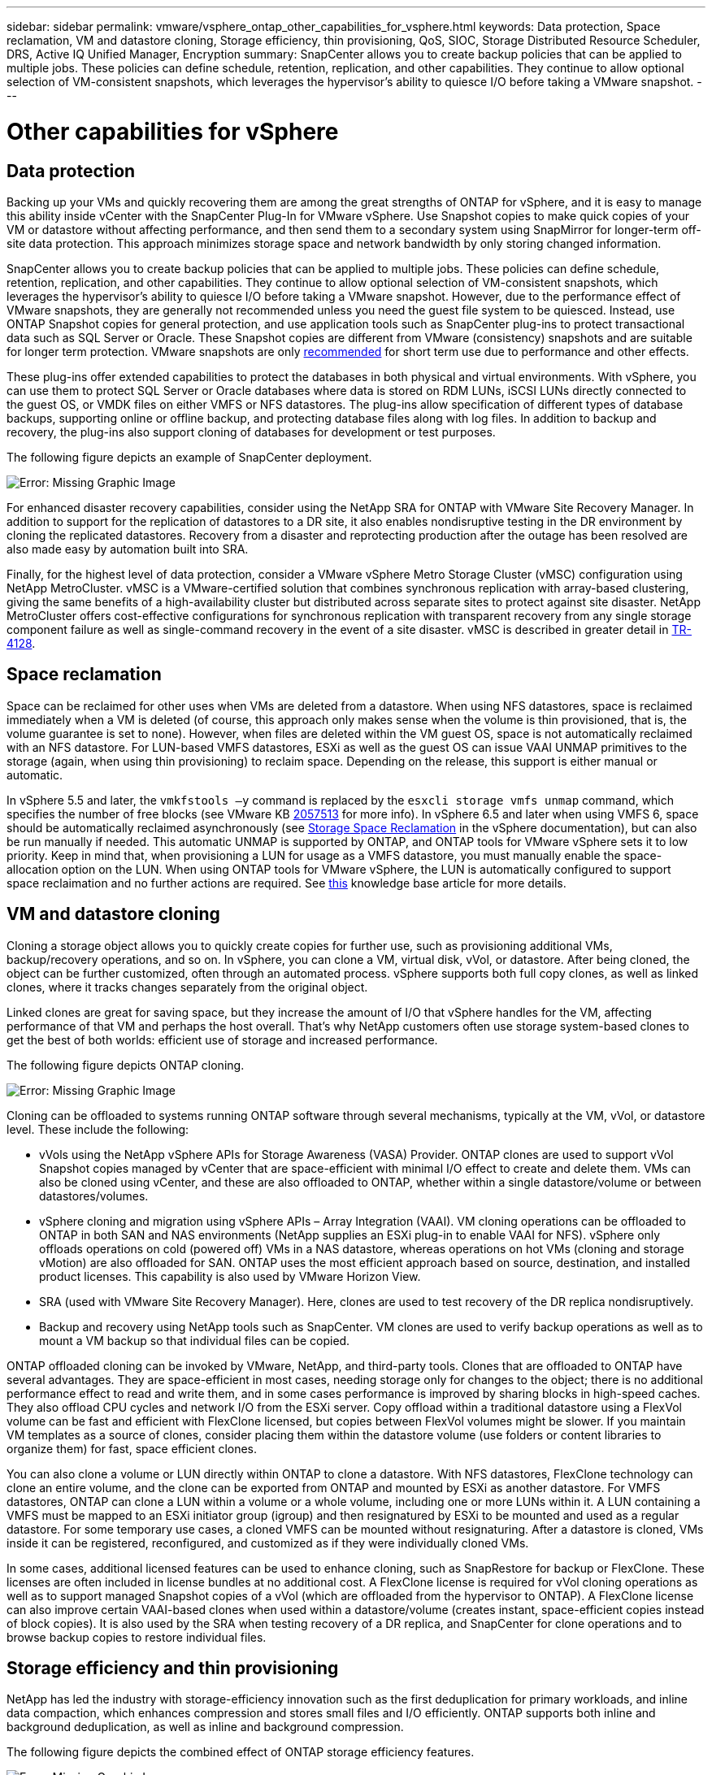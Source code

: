 ---
sidebar: sidebar
permalink: vmware/vsphere_ontap_other_capabilities_for_vsphere.html
keywords: Data protection, Space reclamation, VM and datastore cloning, Storage efficiency, thin provisioning, QoS, SIOC, Storage Distributed Resource Scheduler, DRS, Active IQ Unified Manager, Encryption
summary: SnapCenter allows you to create backup policies that can be applied to multiple jobs. These policies can define schedule, retention, replication, and other capabilities. They continue to allow optional selection of VM-consistent snapshots, which leverages the hypervisor’s ability to quiesce I/O before taking a VMware snapshot.
---

= Other capabilities for vSphere
:hardbreaks:
:nofooter:
:icons: font
:linkattrs:
:imagesdir: ./../media/

//
// This file was created with NDAC Version 2.0 (August 17, 2020)
//
// 2021-02-16 10:32:05.253630
//

[.lead]
== Data protection

Backing up your VMs and quickly recovering them are among the great strengths of ONTAP for vSphere, and it is easy to manage this ability inside vCenter with the SnapCenter Plug-In for VMware vSphere. Use Snapshot copies to make quick copies of your VM or datastore without affecting performance, and then send them to a secondary system using SnapMirror for longer-term off-site data protection. This approach minimizes storage space and network bandwidth by only storing changed information.

SnapCenter allows you to create backup policies that can be applied to multiple jobs. These policies can define schedule, retention, replication, and other capabilities. They continue to allow optional selection of VM-consistent snapshots, which leverages the hypervisor’s ability to quiesce I/O before taking a VMware snapshot. However, due to the performance effect of VMware snapshots, they are generally not recommended unless you need the guest file system to be quiesced. Instead, use ONTAP Snapshot copies for general protection, and use application tools such as SnapCenter plug-ins to protect transactional data such as SQL Server or Oracle. These Snapshot copies are different from VMware (consistency) snapshots and are suitable for longer term protection.  VMware snapshots are only http://pubs.vmware.com/vsphere-65/index.jsp?topic=%2Fcom.vmware.vsphere.vm_admin.doc%2FGUID-53F65726-A23B-4CF0-A7D5-48E584B88613.html[recommended^] for short term use due to performance and other effects.

These plug-ins offer extended capabilities to protect the databases in both physical and virtual environments. With vSphere, you can use them to protect SQL Server or Oracle databases where data is stored on RDM LUNs, iSCSI LUNs directly connected to the guest OS, or VMDK files on either VMFS or NFS datastores. The plug-ins allow specification of different types of database backups, supporting online or offline backup, and protecting database files along with log files. In addition to backup and recovery, the plug-ins also support cloning of databases for development or test purposes.

The following figure depicts an example of SnapCenter deployment.

image:vsphere_ontap_image4.png[Error: Missing Graphic Image]

For enhanced disaster recovery capabilities, consider using the NetApp SRA for ONTAP with VMware Site Recovery Manager. In addition to support for the replication of datastores to a DR site, it also enables nondisruptive testing in the DR environment by cloning the replicated datastores. Recovery from a disaster and reprotecting production after the outage has been resolved are also made easy by automation built into SRA.

Finally, for the highest level of data protection, consider a VMware vSphere Metro Storage Cluster (vMSC) configuration using NetApp MetroCluster. vMSC is a VMware-certified solution that combines synchronous replication with array-based clustering, giving the same benefits of a high-availability cluster but distributed across separate sites to protect against site disaster. NetApp MetroCluster offers cost-effective configurations for synchronous replication with transparent recovery from any single storage component failure as well as single-command recovery in the event of a site disaster. vMSC is described in greater detail in http://www.netapp.com/us/media/tr-4128.pdf[TR-4128^].

== Space reclamation

Space can be reclaimed for other uses when VMs are deleted from a datastore. When using NFS datastores, space is reclaimed immediately when a VM is deleted (of course, this approach only makes sense when the volume is thin provisioned,  that is, the volume guarantee is set to none). However, when files are deleted within the VM guest OS, space is not automatically reclaimed with an NFS datastore. For LUN-based VMFS datastores, ESXi as well as the guest OS can issue VAAI UNMAP primitives to the storage (again, when using thin provisioning) to reclaim space. Depending on the release, this support is either manual or automatic.

In vSphere 5.5 and later, the `vmkfstools –y` command is replaced by the `esxcli storage vmfs unmap` command, which specifies the number of free blocks (see VMware KB https://kb.vmware.com/s/article/2057513[2057513^] for more info). In vSphere 6.5 and later when using VMFS 6, space should be automatically reclaimed asynchronously (see https://docs.vmware.com/en/VMware-vSphere/6.5/com.vmware.vsphere.storage.doc/GUID-B40D1420-26FD-4318-8A72-FA29C9A395C2.html[Storage Space Reclamation^] in the vSphere documentation), but can also be run manually if needed. This automatic UNMAP is supported by ONTAP, and ONTAP tools for VMware vSphere sets it to low priority. Keep in mind that, when provisioning a LUN for usage as a VMFS datastore, you must manually enable the space-allocation option on the LUN. When using ONTAP tools for VMware vSphere, the LUN is automatically configured to support space reclaimation and no further actions are required. See https://kb.netapp.com/Advice_and_Troubleshooting/Data_Storage_Software/VSC_and_VASA_Provider/Devices_backing_volume_do_not_support_UNMAP[this^] knowledge base article for more details. 

== VM and datastore cloning

Cloning a storage object allows you to quickly create copies for further use, such as provisioning additional VMs, backup/recovery operations, and so on. In vSphere, you can clone a VM, virtual disk, vVol, or datastore. After being cloned, the object can be further customized, often through an automated process. vSphere supports both full copy clones, as well as linked clones, where it tracks changes separately from the original object.

Linked clones are great for saving space, but they increase the amount of I/O that vSphere handles for the VM, affecting performance of that VM and perhaps the host overall. That’s why NetApp customers often use storage system-based clones to get the best of both worlds: efficient use of storage and increased performance.

The following figure depicts ONTAP cloning.

image:vsphere_ontap_image5.png[Error: Missing Graphic Image]

Cloning can be offloaded to systems running ONTAP software through several mechanisms, typically at the VM, vVol, or datastore level. These include the following:

* vVols using the NetApp vSphere APIs for Storage Awareness (VASA) Provider.  ONTAP clones are used to support vVol Snapshot copies managed by vCenter that are space-efficient with minimal I/O effect to create and delete them.  VMs can also be cloned using vCenter, and these are also offloaded to ONTAP, whether within a single datastore/volume or between datastores/volumes.
* vSphere cloning and migration using vSphere APIs – Array Integration (VAAI). VM cloning operations can be offloaded to ONTAP in both SAN and NAS environments (NetApp supplies an ESXi plug-in to enable VAAI for NFS).  vSphere only offloads operations on cold (powered off) VMs in a NAS datastore, whereas operations on hot VMs (cloning and storage vMotion) are also offloaded for SAN. ONTAP uses the most efficient approach based on source, destination, and installed product licenses. This capability is also used by VMware Horizon View.
* SRA (used with VMware Site Recovery Manager). Here, clones are used to test recovery of the DR replica nondisruptively.
* Backup and recovery using NetApp tools such as SnapCenter. VM clones are used to verify backup operations as well as to mount a VM backup so that individual files can be copied.

ONTAP offloaded cloning can be invoked by VMware, NetApp, and third-party tools. Clones that are offloaded to ONTAP have several advantages. They are space-efficient in most cases, needing storage only for changes to the object; there is no additional performance effect to read and write them, and in some cases performance is improved by sharing blocks in high-speed caches. They also offload CPU cycles and network I/O from the ESXi server. Copy offload within a traditional datastore using a FlexVol volume can be fast and efficient with FlexClone licensed, but copies between FlexVol volumes might be slower. If you maintain VM templates as a source of clones, consider placing them within the datastore volume (use folders or content libraries to organize them) for fast, space efficient clones.

You can also clone a volume or LUN directly within ONTAP to clone a datastore. With NFS datastores, FlexClone technology can clone an entire volume, and the clone can be exported from ONTAP and mounted by ESXi as another datastore. For VMFS datastores, ONTAP can clone a LUN within a volume or a whole volume, including one or more LUNs within it. A LUN containing a VMFS must be mapped to an ESXi initiator group (igroup) and then resignatured by ESXi to be mounted and used as a regular datastore. For some temporary use cases, a cloned VMFS can be mounted without resignaturing. After a datastore is cloned, VMs inside it can be registered, reconfigured, and customized as if they were individually cloned VMs.

In some cases, additional licensed features can be used to enhance cloning, such as SnapRestore for backup or FlexClone. These licenses are often included in license bundles at no additional cost. A FlexClone license is required for vVol cloning operations as well as to support managed Snapshot copies of a vVol (which are offloaded from the hypervisor to ONTAP). A FlexClone license can also improve certain VAAI-based clones when used within a datastore/volume (creates instant, space-efficient copies instead of block copies).  It is also used by the SRA when testing recovery of a DR replica, and SnapCenter for clone operations and to browse backup copies to restore individual files.

== Storage efficiency and thin provisioning

NetApp has led the industry with storage-efficiency innovation such as the first deduplication for primary workloads, and inline data compaction, which enhances compression and stores small files and I/O efficiently. ONTAP supports both inline and background deduplication, as well as inline and background compression.

The following figure depicts the combined effect of ONTAP storage efficiency features.

image:vsphere_ontap_image6.jpeg[Error: Missing Graphic Image]

Here are recommendations on using ONTAP storage efficiency in a vSphere environment:

* The amount of data deduplication savings realized is based on the commonality of the data. With ONTAP 9.1 and earlier, data deduplication operated at the volume level, but with aggregate deduplication in ONTAP 9.2 and later, data is deduplicated across all volumes in an aggregate on AFF systems. You no longer need to group similar operating systems and similar applications within a single datastore to maximize savings.
* To realize the benefits of deduplication in a block environment, the LUNs must be thin provisioned. Although the LUN is still seen by the VM administrator as taking the provisioned capacity, the deduplication savings are returned to the volume to be used for other needs. NetApp recommends deploying these LUNs in FlexVol volumes that are also thin provisioned (ONTAP tools for VMware vSphere size the volume about 5% larger than the LUN).
* Thin provisioning is also recommended (and is the default) for NFS FlexVol volumes. In an NFS environment, deduplication savings are immediately visible to both storage and VM administrators with thin-provisioned volumes.
* Thin provisioning applies to the VMs as well, where NetApp generally recommends thin-provisioned VMDKs rather than thick. When using thin provisioning, make sure you monitor available space with ONTAP tools for VMware vSphere, ONTAP, or other available tools to avoid out-of-space problems.
* Note that there is no performance penalty when using thin provisioning with ONTAP systems; data is written to available space so that write performance and read performance are maximized. Despite this fact, some products such as Microsoft failover clustering or other low-latency applications might require guaranteed or fixed provisioning, and it is wise to follow these requirements to avoid support problems.
* For maximum deduplication savings, consider scheduling background deduplication on hard disk-based systems or automatic background deduplication on AFF systems. However, the scheduled processes use system resources when running, so ideally they should be scheduled during less active times (such as weekends) or run more frequently to reduce the amount of changed data to be processed. Automatic background deduplication on AFF systems has much less effect on foreground activities. Background compression (for hard disk–based systems) also consumes resources, so it should only be considered for secondary workloads with limited performance requirements.
* NetApp AFF systems primarily use inline storage efficiency capabilities. When data is moved to them using NetApp tools that use block replication such as the 7-Mode Transition Tool, SnapMirror, or Volume Move, it can be useful to run compression and compaction scanners to maximize efficiency savings. Review this NetApp Support https://kb.netapp.com/Advice_and_Troubleshooting/Data_Storage_Software/ONTAP_OS/How_to_maximize_storage_efficiency_post_AFF_ONTAP_9.x_migration[KB article^] for additional details.
* Snapshot copies might lock blocks that could be reduced by compression or deduplication. When using scheduled background efficiency or one-time scanners, make sure that they run and complete before the next Snapshot copy is taken. Review your Snapshot copies and retention to make sure you only retain needed Snapshot copies, especially before a background or scanner job is run.

The following table provide storage efficiency guidelines for virtualized workloads on different types of ONTAP storage:

[cols=2*, options="header",cols="10,30,30,30"]
|===
|Workload 3+|Storage efficiency guidelines
|
|AFF
|Flash Pool
|Hard Disk Drives
|VDI and SVI
a|For primary and secondary workloads, use:

* Adaptive inline compression
* Inline deduplication
* Background deduplication
* Inline data compaction
a|For primary and secondary workloads, use:

* Adaptive inline compression
* Inline deduplication
* Background deduplication
* Inline data compaction
a|For primary workloads, use:

* Background deduplication

For secondary workloads, use:

* Adaptive inline compression
* Adaptive background compression
* Inline deduplication
* Background deduplication
* Inline data compaction
|===

== Quality of service (QoS)

Systems running ONTAP software can use the ONTAP storage QoS feature to limit throughput in MBps and/or I/Os per second (IOPS) for different storage objects such as files, LUNs, volumes, or entire SVMs.

Throughput limits are useful in controlling unknown or test workloads before deployment to make sure they don’t affect other workloads. They can also be used to constrain a bully workload after it is identified. Minimum levels of service based on IOPS are also supported to provide consistent performance for SAN objects in ONTAP 9.2 and for NAS objects in ONTAP 9.3.

With an NFS datastore, a QoS policy can be applied to the entire FlexVol volume or individual VMDK files within it. With VMFS datastores using ONTAP LUNs, the QoS policies can be applied to the FlexVol volume that contains the LUNs or individual LUNs, but not individual VMDK files because ONTAP has no awareness of the VMFS file system. When using vVols, minimum and/or maximum QoS can be set on individual VMs using the storage capability profile and VM storage policy.

The QoS maximum throughput limit on an object can be set in MBps and/or IOPS. If both are used, the first limit reached is enforced by ONTAP. A workload can contain multiple objects, and a QoS policy can be applied to one or more workloads. When a policy is applied to multiple workloads, the workloads share the total limit of the policy. Nested objects are not supported (for example, files within a volume cannot each have their own policy). QoS minimums can only be set in IOPS.

The following tools are currently available for managing ONTAP QoS policies and applying them to objects:

* ONTAP CLI
* ONTAP System Manager
* OnCommand Workflow Automation
* Active IQ Unified Manager
* NetApp PowerShell Toolkit for ONTAP
* ONTAP tools for VMware vSphere VASA Provider

To assign a QoS policy to a VMDK on NFS, note the following guidelines:

* The policy must be applied to the `vmname- flat.vmdk` that contains the actual virtual disk image, not the `vmname.vmdk` (virtual disk descriptor file) or `vmname.vmx` (VM descriptor file).
* Do not apply policies to other VM files such as virtual swap files (`vmname.vswp`).
* When using the vSphere web client to find file paths (Datastore > Files), be aware that it combines the information of the `- flat.vmdk` and `. vmdk` and simply shows one file with the name of the `. vmdk` but the size of the `- flat.vmdk`. Add `-flat` into the file name to get the correct path.

To assign a QoS policy to a LUN, including VMFS and RDM, the ONTAP SVM (displayed as Vserver), LUN path, and serial number can be obtained from the Storage Systems menu on the ONTAP tools for VMware vSphere home page. Select the storage system (SVM),  and then Related Objects > SAN.  Use this approach when specifying QoS using one of the ONTAP tools.

Maximum and minimum QoS can be easily assigned to a vVol-based VM with ONTAP tools for VMware vSphere or Virtual Storage Console 7.1 and later. When creating the storage capability profile for the vVol container, specify a max and/or min IOPS value under the performance capability and then reference this SCP with the VM’s storage policy. Use this policy when creating the VM or apply the policy to an existing VM.

FlexGroup datastores offer enhanced QoS capabilities when using ONTAP tools for VMware vSphere 9.8 and later. You can easily set QoS on all VMs in a datastore or on specific VMs. See the FlexGroup section of this report for more information.

=== ONTAP QoS and VMware SIOC

ONTAP QoS and VMware vSphere Storage I/O Control (SIOC) are complementary technologies that vSphere and storage administrators can use together to manage performance of vSphere VMs hosted on systems running ONTAP software. Each tool has its own strengths, as shown in the following table. Because of the different scopes of VMware vCenter and ONTAP, some objects can be seen and managed by one system and not the other.

|===
|Property |ONTAP QoS |VMware SIOC

|When active
|Policy is always active
|Active when contention exists (datastore latency over threshold)
|Type of units
|IOPS, MBps
|IOPS, shares
|vCenter or application scope
|Multiple vCenter environments, other hypervisors and applications
|Single vCenter server
|Set QoS on VM?
|VMDK on NFS only
|VMDK on NFS or VMFS
|Set QoS on LUN (RDM)?
|Yes
|No
|Set QoS on LUN (VMFS)?
|Yes
|No
|Set QoS on volume (NFS datastore)?
|Yes
|No
|Set QoS on SVM (tenant)?
|Yes
|No
|Policy-based approach?
|Yes; can be shared by all workloads in the policy or applied in full to each workload in the policy.
|Yes, with vSphere 6.5 and later.
|License required
|Included with ONTAP
|Enterprise Plus
|===

== VMware Storage Distributed Resource Scheduler

VMware Storage Distributed Resource Scheduler (SDRS) is a vSphere feature that places VMs on storage based on the current I/O latency and space usage. It then moves the VM or VMDKs nondisruptively between the datastores in a datastore cluster (also referred to as a pod), selecting the best datastore in which to place the VM or VMDKs in the datastore cluster. A datastore cluster is a collection of similar datastores that are aggregated into a single unit of consumption from the vSphere administrator’s perspective.

When using SDRS with the NetApp ONTAP tools for VMware vSphere, you must first create a datastore with the plug-in, use vCenter to create the datastore cluster, and then add the datastore to it. After the datastore cluster is created, additional datastores can be added to the datastore cluster directly from the provisioning wizard on the Details page.

Other ONTAP best practices for SDRS include the following:

* All datastores in the cluster should use the same type of storage (such as SAS, SATA, or SSD), be either all VMFS or NFS datastores, and have the same replication and protection settings.
* Consider using SDRS in default (manual) mode. This approach allows you to review the recommendations and decide whether to apply them or not. Be aware of these effects of VMDK migrations:
** When SDRS moves VMDKs between datastores, any space savings from ONTAP cloning or deduplication are lost. You can rerun deduplication to regain these savings.
** After SDRS moves VMDKs, NetApp recommends recreating the Snapshot copies at the source datastore because space is otherwise locked by the VM that was moved.
** Moving VMDKs between datastores on the same aggregate has little benefit, and SDRS does not have visibility into other workloads that might share the aggregate.

=== Storage policy-based management and vVols

VMware vSphere APIs for Storage Awareness (VASA) make it easy for a storage administrator to configure datastores with well-defined capabilities and let the VM administrator use those whenever needed to provision VMs without having to interact with each other. It’s worth taking a look at this approach to see how it can streamline your virtualization storage operations and avoid a lot of trivial work.

Prior to VASA, VM administrators could define VM storage policies, but they had to work with the storage administrator to identify appropriate datastores, often by using documentation or naming conventions. With VASA, the storage administrator can define a range of storage capabilities, including performance, tiering, encryption, and replication. A set of capabilities for a volume or a set of volumes is called a storage capability profile (SCP).

The SCP supports minimum and/or maximum QoS for a VM’s data vVols. Minimum QoS is supported only on AFF systems. ONTAP tools for VMware vSphere includes a dashboard that displays VM granular performance and logical capacity for vVols on ONTAP systems.

The following figure depicts ONTAP tools for VMware vSphere 9.8 vVols dashboard.

image:vsphere_ontap_image7.png[Error: Missing Graphic Image]

After the storage capability profile is defined, it can be used to provision VMs using the storage policy that identifies its requirements. The mapping between the VM storage policy and the datastore storage capability profile allows vCenter to display a list of compatible datastores for selection. This approach is known as storage policy-based management.

VASA provides the technology to query storage and return a set of storage capabilities to vCenter. VASA vendor providers supply the translation between the storage system APIs and constructs and the VMware APIs that are understood by vCenter. NetApp’s VASA Provider for ONTAP is offered as part of the ONTAP tools for VMware vSphere appliance VM, and the vCenter plug-in provides the interface to provision and manage vVol datastores, as well as the ability to define storage capability profiles (SCPs).

ONTAP supports both VMFS and NFS vVol datastores. Using vVols with SAN datastores brings some of the benefits of NFS such as VM-level granularity. Here are some best practices to consider, and you can find additional information in http://www.netapp.com/us/media/tr-4400.pdf[TR-4400^]:

* A vVol datastore can consist of multiple FlexVol volumes on multiple cluster nodes. The simplest approach is a single datastore, even when the volumes have different capabilities. SPBM makes sure that a compatible volume is used for the VM. However, the volumes must all be part of a single ONTAP SVM and accessed using a single protocol. One LIF per node for each protocol is sufficient. Avoid using multiple ONTAP releases within a single vVol datastore because the storage capabilities might vary across releases.
* Use the ONTAP tools for VMware vSphere plug-in to create and manage vVol datastores. In addition to managing the datastore and its profile, it automatically creates a protocol endpoint to access the vVols if needed. If LUNs are used, note that LUN PEs are mapped using LUN IDs 300 and higher. Verify that the ESXi host advanced system setting `Disk.MaxLUN` allows a LUN ID number that is higher than 300 (the default is 1,024). Do this step by selecting the ESXi host in vCenter, then the Configure tab, and find `Disk.MaxLUN` in the list of Advanced System Settings.
* Do not install or migrate VASA Provider, vCenter Server (appliance or Windows based), or ONTAP tools for VMware vSphere itself onto a vVols datastore, because they are then mutually dependent, limiting your ability to manage them in the event of a power outage or other data center disruption.
* Back up the VASA Provider VM regularly. At a minimum, create hourly Snapshot copies of the traditional datastore that contains VASA Provider. For more about protecting and recovering the VASA Provider, see this https://kb.netapp.com/Advice_and_Troubleshooting/Data_Storage_Software/Virtual_Storage_Console_for_VMware_vSphere/Virtual_volumes%3A_Protecting_and_Recovering_the_NetApp_VASA_Provider[KB article^].

The following figure shows vVols components.

image:vsphere_ontap_image8.png[Error: Missing Graphic Image]

== Cloud migration and backup

Another ONTAP strength is broad support for the hybrid cloud, merging systems in your on-premises private cloud with public cloud capabilities. Here are some NetApp cloud solutions that can be used in conjunction with vSphere:

* *Cloud Volumes.* NetApp Cloud Volumes Service for AWS or GCP and Azure NetApp Files for ANF provide high-performance, multi-protocol managed storage services in the leading public cloud environments. They can be used directly by VMware Cloud VM guests.
* *Cloud Volumes ONTAP.* NetApp Cloud Volumes ONTAP data management software delivers control, protection, flexibility, and efficiency to your data on your choice of cloud. Cloud Volumes ONTAP is cloud-native data management software built on NetApp ONTAP storage software. Use together with Cloud Manager to deploy and manage Cloud Volumes ONTAP instances together with your on-premises ONTAP systems. Take advantage of advanced NAS and iSCSI SAN capabilities together with unified data management, including snapshot copies and SnapMirror replication.
* *Cloud Services.* Use Cloud Backup Service or SnapMirror Cloud to protect data from on-premises systems using public cloud storage. Cloud Sync helps migrate and keep your data in sync across NAS, object stores, and Cloud Volumes Service storage.
* *FabricPool.* FabricPool offers quick and easy tiering for ONTAP data. Cold blocks in Snapshot copies can be migrated to an object store in either public clouds or a private StorageGRID object store and are automatically recalled when the ONTAP data is accessed again. Or use the object tier as a third level of protection for data that is already managed by SnapVault. This approach can allow you to https://www.linkedin.com/pulse/rethink-vmware-backup-again-keith-aasen/[store more Snapshot copies of your VMs^] on primary and/or secondary ONTAP storage systems.
* *ONTAP Select.* Use NetApp software-defined storage to extend your private cloud across the Internet to remote facilities and offices, where you can use ONTAP Select to support block and file services as well as the same vSphere data management capabilities you have in your enterprise data center.

When designing your VM-based applications, consider future cloud mobility. For example, rather than placing application and data files together use a separate LUN or NFS export for the data. This allows you to migrate the VM and data separately to cloud services.

== Encryption for vSphere data

Today, there are increasing demands to protect data at rest through encryption. Although the initial focus was on financial and healthcare information, there is growing interest in protecting all information, whether it’s stored in files, databases, or other data types.

Systems running ONTAP software make it easy to protect any data with at-rest encryption. NetApp Storage Encryption (NSE) uses self-encrypting disk drives with ONTAP to protect SAN and NAS data. NetApp also offers NetApp Volume Encryption and NetApp Aggregate Encryption as a simple, software-based approach to encrypt volumes on any disk drives. This software encryption doesn’t require special disk drives or external key managers and is available to ONTAP customers at no additional cost. You can upgrade and start using it without any disruption to your clients or applications, and they are validated to the FIPS 140-2 level 1 standard, including the onboard key manager.

There are several approaches for protecting the data of virtualized applications running on VMware vSphere. One approach is to protect the data with software inside the VM at the guest OS level. Newer hypervisors such as vSphere 6.5 now support encryption at the VM level as another alternative. However, NetApp software encryption is simple and easy and has these benefits:

* *No effect on the virtual server CPU.* Some virtual server environments need every available CPU cycle for their applications, yet tests have shown up to 5x CPU resources are needed with hypervisor-level encryption. Even if the encryption software supports Intel’s AES-NI instruction set to offload encryption workload (as NetApp software encryption does), this approach might not be feasible due to the requirement for new CPUs that are not compatible with older servers.
* *Onboard key manager included.* NetApp software encryption includes an onboard key manager at no additional cost, which makes it easy to get started without high-availability key management servers that are complex to purchase and use.
* *No effect on storage efficiency.* Storage efficiency techniques such as deduplication and compression are widely used today and are key to using flash disk media cost-effectively. However, encrypted data cannot typically be deduplicated or compressed. NetApp hardware and storage encryption operate at a lower level and allow full use of industry-leading NetApp storage efficiency features, unlike other approaches.
* *Easy datastore granular encryption.* With NetApp Volume Encryption, each volume gets its own AES 256-bit key. If you need to change it, you can do so with a single command. This approach is great if you have multiple tenants or need to prove independent encryption for different departments or apps. This encryption is managed at the datastore level, which is a lot easier than managing individual VMs.

It’s simple to get started with software encryption. After the license is installed, simply configure the onboard key manager by specifying a passphrase and then either create a new volume or do a storage-side volume move to enable encryption. NetApp is working to add more integrated support for encryption capabilities in future releases of its VMware tools.

== Active IQ Unified Manager

Active IQ Unified Manager provides visibility into the VMs in your virtual infrastructure and enables monitoring and troubleshooting storage and performance issues in your virtual environment.

A typical virtual infrastructure deployment on ONTAP has various components that are spread across compute, network, and storage layers. Any performance lag in a VM application might occur due to a combination of latencies faced by the various components at the respective layers.

The following screenshot shows the Active IQ Unified Manager Virtual Machines view.

image:vsphere_ontap_image9.png[Error: Missing Graphic Image]

Unified Manager presents the underlying sub-system of a virtual environment in a topological view for determining whether a latency issue has occurred in the compute node, network, or storage. The view also highlights the specific object that causes the performance lag for taking remedial steps and addressing the underlying issue.

The following screenshot shows the AIQUM expanded topology.

image:vsphere_ontap_image10.png[Error: Missing Graphic Image]
